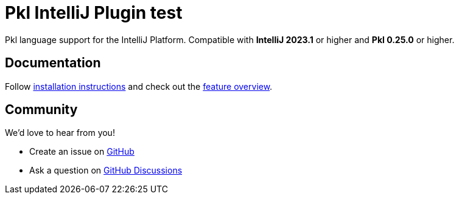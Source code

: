 = Pkl IntelliJ Plugin test

:experimental:
:uri-docs: https://pkl-lang.org/intellij/current
:uri-docs-installation: {uri-docs}/installation.html
:uri-docs-features: {uri-docs}/features/
:uri-github-issue: https://github.com/apple/pkl-intellij/issues/new
:uri-github-discussions: https://github.com/apple/pkl-intellij/discussions
:uri-intellij: https://www.jetbrains.com/idea/download/
:uri-jdk: https://adoptopenjdk.net/releases.html

Pkl language support for the IntelliJ Platform.
Compatible with **IntelliJ 2023.1** or higher and **Pkl 0.25.0** or higher.

== Documentation

Follow {uri-docs-installation}[installation instructions] and check out the {uri-docs-features}[feature overview].

== Community

We'd love to hear from you!

* Create an issue on {uri-github-issue}[GitHub]
* Ask a question on {uri-github-discussions}[GitHub Discussions]
